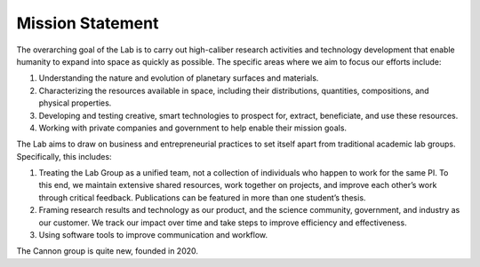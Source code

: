 Mission Statement
=================

The overarching goal of the Lab is to carry out high-caliber research activities and technology development that enable humanity to expand into space as quickly as possible. The specific areas where we aim to focus our efforts include:

(1) Understanding the nature and evolution of planetary surfaces and materials.
(2) Characterizing the resources available in space, including their distributions, quantities, compositions, and physical properties.
(3) Developing and testing creative, smart technologies to prospect for, extract, beneficiate, and use these resources.
(4) Working with private companies and government to help enable their mission goals.

The Lab aims to draw on business and entrepreneurial practices to set itself apart from traditional academic lab groups. Specifically, this includes:

(1) Treating the Lab Group as a unified team, not a collection of individuals who happen to work for the same PI. To this end, we maintain extensive shared resources, work together on projects, and improve each other’s work through critical feedback. Publications can be featured in more than one student’s thesis.
(2) Framing research results and technology as our product, and the science community, government, and industry as our customer. We track our impact over time and take steps to improve efficiency and effectiveness.
(3) Using software tools to improve communication and workflow.

The Cannon group is quite new, founded in 2020.